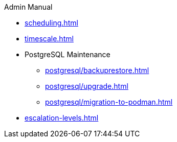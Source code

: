 .Admin Manual
* xref:scheduling.adoc[]
* xref:timescale.adoc[]
* PostgreSQL Maintenance
** xref:postgresql/backuprestore.adoc[]
** xref:postgresql/upgrade.adoc[]
** xref:postgresql/migration-to-podman.adoc[]
* xref:escalation-levels.adoc[]
